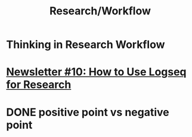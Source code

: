 #+title: Research/Workflow

* Thinking in Research Workflow
* [[https://blog.logseq.com/newsletter-10-how-to-use-logseq-for-research/][Newsletter #10: How to Use Logseq for Research]]
* DONE positive point vs negative point
:LOGBOOK:
CLOCK: [2022-08-29 Mon 14:47:26]--[2022-08-29 Mon 14:47:28] =>  00:00:02
:END: